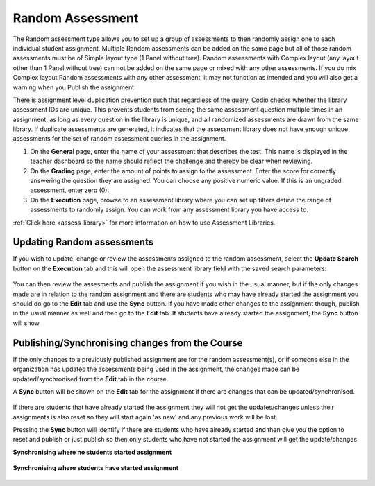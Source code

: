 .. meta::
   :description: The Random assessment type is to allow a range of defined assessments from the assessment library to be randomly assigned to students
   
.. _random:

Random Assessment
=================

The Random assessment type allows you to set up a group of assessments to then randomly assign one to each individual student assignment. Multiple Random assessments can be added on the same page but all of those random assessments must be of Simple layout type (1 Panel without tree). Random assessments with Complex layout (any layout other than 1 Panel without tree) can not be added on the same page or mixed with any other assessments. If you do mix Complex layout Random assessments with any other assessment, it may not function as intended and you will also get a warning when you Publish the assignment.

There is assignment level duplication prevention such that regardless of the query, Codio checks whether the library assessment IDs are unique. This prevents students from seeing the same assessment question multiple times in an assignment, as long as every question in the library is unique, and all randomized assessments are drawn from the same library.
If duplicate assessments are generated, it indicates that the assessment library does not have enough unique assessments for the set of random assessment queries in the assignment.
‌

1. On the **General** page, enter the name of your assessment that describes the test. This name is displayed in the teacher dashboard so the name should reflect the challenge and thereby be clear when reviewing.

2. On the **Grading** page, enter the amount of points to assign to the assessment. Enter the score for correctly answering the question they are assigned. You can choose any positive numeric value. If this is an ungraded assessment, enter zero (0).

3. On the **Execution** page, browse to an assessment library where you can set up filters define the range of assessments to randomly assign. You can work from any assessment library you have access to.

:ref:`Click here <assess-library>` for more information on how to use Assessment Libraries.


Updating Random assessments
---------------------------

If you wish to update, change or review the assessments assigned to the random assessment, select the **Update Search** button on the **Execution** tab and this will open the assessment library field with the saved search parameters.

   .. image:: /img/guides/random-update.png
      :alt: Update Random assessment

You can then review the assesments and publish the assignment if you wish in the usual manner, but if the only changes made are in relation to the random assignment and there are students who may have already started the assignment you should do go to the **Edit** tab and use the **Sync** button. If you have made other changes to the assignment though, publish in the usual manner as well and then go to the **Edit** tab. If students have already started the assignment, the **Sync** button will show

Publishing/Synchronising changes from the **Course**
----------------------------------------------------

If the only changes to a previously published assignment are for the random assessment(s), or if someone else in the organization has updated the assessments being used in the assignment, the changes made can be updated/synchronised from the **Edit** tab in the course. 

A **Sync** button will be shown on the **Edit** tab for the assignment if there are changes that can be updated/synchronised.

   .. image:: /img/guides/random-sync.png
      :alt: Synchronise Random assessment

If there are students that have already started the assignment they will not get the updates/changes unless their assignments is also reset so they will start again 'as new' and any previous work will be lost.

Pressing the **Sync** button will identify if there are students who have already started and then give you the option to reset and publish or just publish so then only students who have not started the assignment will get the update/changes

**Synchronising where no students started assignment**

   .. image:: /img/guides/random-sync-nostudents.png
      :alt: Synchronise Random assessment no students started
      
**Synchronising where students have started assignment**  

   .. image:: /img/guides/random-sync-studentsstarted.png
      :alt: Synchronise Random assessment students started


